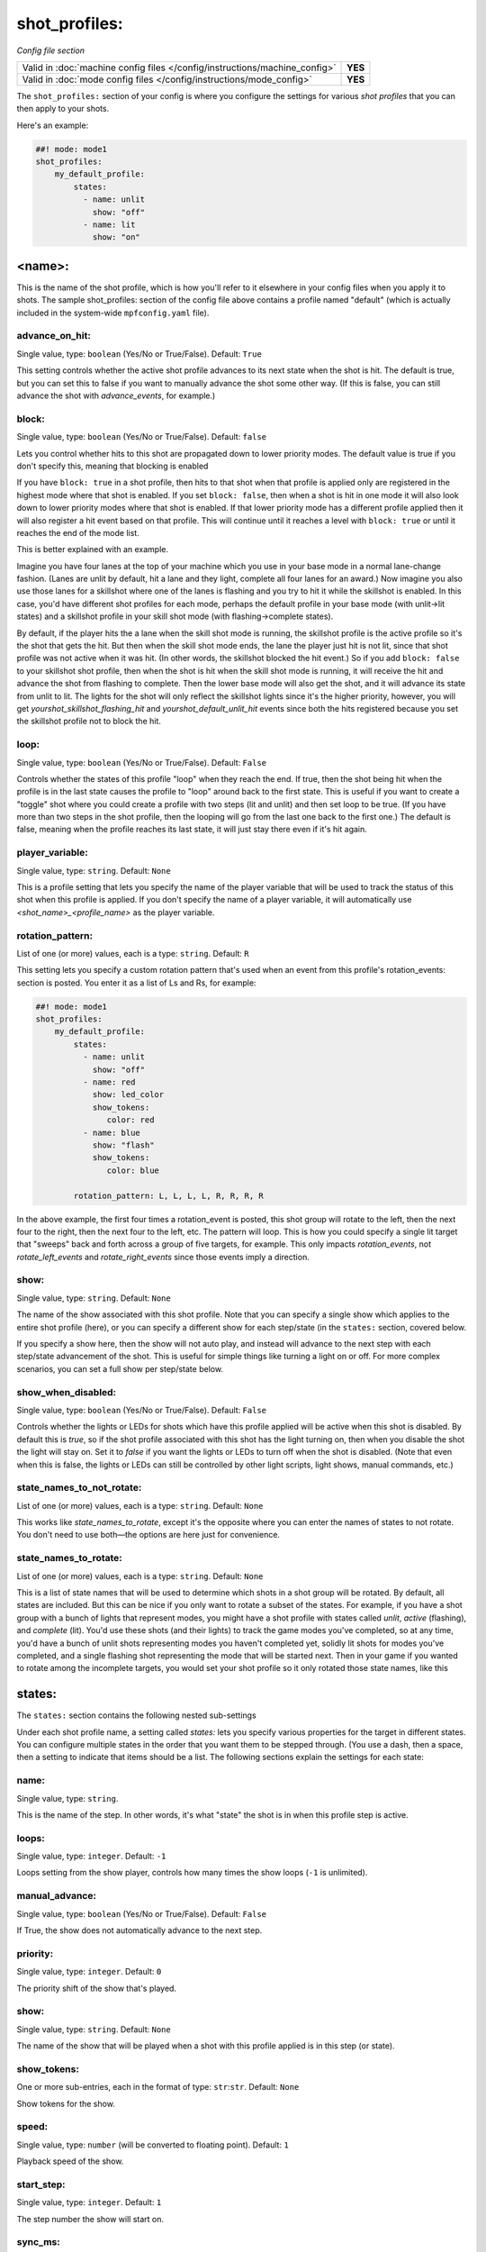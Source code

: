 shot_profiles:
==============

*Config file section*

+----------------------------------------------------------------------------+---------+
| Valid in :doc:`machine config files </config/instructions/machine_config>` | **YES** |
+----------------------------------------------------------------------------+---------+
| Valid in :doc:`mode config files </config/instructions/mode_config>`       | **YES** |
+----------------------------------------------------------------------------+---------+

The ``shot_profiles:`` section of your config is where you
configure the settings for various *shot profiles* that you can then
apply to your shots.

Here's an example:

.. code-block:: mpf-config

   ##! mode: mode1
   shot_profiles:
       my_default_profile:
           states:
             - name: unlit
               show: "off"
             - name: lit
               show: "on"

<name>:
-------

This is the name of the shot profile, which is how you'll refer to it
elsewhere in your config files when you apply it to shots. The sample
shot_profiles: section of the config file above contains a profile named
"default" (which is actually included in the system-wide ``mpfconfig.yaml`` file).

advance_on_hit:
~~~~~~~~~~~~~~~
Single value, type: ``boolean`` (Yes/No or True/False). Default: ``True``

This setting controls whether the active shot profile advances to its
next state when the shot is hit. The default is true, but you can set
this to false if you want to manually advance the shot some other way.
(If this is false, you can still advance the shot with
*advance_events*, for example.)

block:
~~~~~~
Single value, type: ``boolean`` (Yes/No or True/False). Default: ``false``

Lets you control whether hits to this shot
are propagated down to lower priority modes. The default value is true
if you don't specify this, meaning that blocking is enabled

If you have ``block: true`` in a shot profile, then hits to that shot when that
profile is applied only are registered in the highest mode where that
shot is enabled. If you set ``block: false``, then when a shot is hit in
one mode it will also look down to lower priority modes where that
shot is enabled. If that lower priority mode has a different profile
applied then it will also register a hit event based on that profile.
This will continue until it reaches a level with ``block: true`` or
until it reaches the end of the mode list.

This is better explained with an example.

Imagine you have four lanes at the top of your
machine which you use in your base mode in a normal lane-change
fashion. (Lanes are unlit by default, hit a lane and they light,
complete all four lanes for an award.) Now imagine you also use those
lanes for a skillshot where one of the lanes is flashing and you try
to hit it while the skillshot is enabled. In this case, you'd have
different shot profiles for each mode, perhaps the default profile in
your base mode (with unlit->lit states) and a skillshot profile in
your skill shot mode (with flashing->complete states).

By default, if
the player hits the a lane when the skill shot mode is running, the
skillshot profile is the active profile so it's the shot that gets the
hit. But then when the skill shot mode ends, the lane the player just
hit is not lit, since that shot profile was not active when it was
hit. (In other words, the skillshot blocked the hit event.) So if you
add ``block: false`` to your skillshot shot profile, then when the shot
is hit when the skill shot mode is running, it will receive the hit
and advance the shot from flashing to complete. Then the lower base
mode will also get the shot, and it will advance its state from unlit
to lit. The lights for the shot will only reflect the skillshot lights
since it's the higher priority, however, you will get
*yourshot_skillshot_flashing_hit* and *yourshot_default_unlit_hit*
events since both the hits registered because you set the skillshot
profile not to block the hit.

loop:
~~~~~
Single value, type: ``boolean`` (Yes/No or True/False). Default: ``False``

Controls whether the states of this profile "loop" when they reach the
end. If true, then the shot being hit when the profile is in the last
state causes the profile to "loop" around back to the first state.
This is useful if you want to create a "toggle" shot where you could
create a profile with two steps (lit and unlit) and then set loop to
be true. (If you have more than two steps in the shot profile, then
the looping will go from the last one back to the first one.) The
default is false, meaning when the profile reaches its last state, it
will just stay there even if it's hit again.

player_variable:
~~~~~~~~~~~~~~~~
Single value, type: ``string``. Default: ``None``

This is a profile setting that lets you specify the name of the player
variable that will be used to track the status of this shot when this
profile is applied. If you don't specify the name of a player
variable, it will automatically use *<shot_name>_<profile_name>* as
the player variable.

rotation_pattern:
~~~~~~~~~~~~~~~~~
List of one (or more) values, each is a type: ``string``. Default: ``R``

This setting lets you specify a custom rotation pattern that's used
when an event from this profile's rotation_events: section is posted.
You enter it as a list of Ls and Rs, for example:

.. code-block:: mpf-config

   ##! mode: mode1
   shot_profiles:
       my_default_profile:
           states:
             - name: unlit
               show: "off"
             - name: red
               show: led_color
               show_tokens:
                  color: red
             - name: blue
               show: "flash"
               show_tokens:
                  color: blue

           rotation_pattern: L, L, L, L, R, R, R, R

In the above example, the first four times a rotation_event is posted,
this shot group will rotate to the left, then the next four to the
right, then the next four to the left, etc. The pattern will loop.
This is how you could specify a single lit target that "sweeps" back
and forth across a group of five targets, for example. This only
impacts *rotation_events*, not *rotate_left_events* and
*rotate_right_events* since those events imply a direction.

show:
~~~~~
Single value, type: ``string``. Default: ``None``

The name of the show associated with this shot profile. Note that you can
specify a single show which applies to the entire shot profile (here), or you
can specify a different show for each step/state (in the ``states:`` section,
covered below.

If you specify a show here, then the show will not auto play, and instead will
advance to the next step with each step/state advancement of the shot. This is
useful for simple things like turning a light on or off. For more complex
scenarios, you can set a full show per step/state below.

show_when_disabled:
~~~~~~~~~~~~~~~~~~~
Single value, type: ``boolean`` (Yes/No or True/False). Default: ``False``

Controls whether the lights or LEDs for shots which have this profile
applied will be active when this shot is disabled. By default this is
*true*, so if the shot profile associated with this shot has the light
turning on, then when you disable the shot the light will stay on. Set
it to *false* if you want the lights or LEDs to turn off when the shot
is disabled. (Note that even when this is false, the lights or LEDs
can still be controlled by other light scripts, light shows, manual
commands, etc.)

state_names_to_not_rotate:
~~~~~~~~~~~~~~~~~~~~~~~~~~
List of one (or more) values, each is a type: ``string``. Default: ``None``

This works like *state_names_to_rotate*, except it's the opposite
where you can enter the names of states to not rotate. You don't need
to use both—the options are here just for convenience.

state_names_to_rotate:
~~~~~~~~~~~~~~~~~~~~~~
List of one (or more) values, each is a type: ``string``. Default: ``None``

This is a list of state names that will be used to determine which
shots in a shot group will be rotated. By default, all states are
included. But this can be nice if you only want to rotate a subset of
the states. For example, if you have a shot group with a bunch of
lights that represent modes, you might have a shot profile with states
called *unlit*, *active* (flashing), and *complete* (lit). You'd use
these shots (and their lights) to track the game modes you've
completed, so at any time, you'd have a bunch of unlit shots
representing modes you haven't completed yet, solidly lit shots for
modes you've completed, and a single flashing shot representing the
mode that will be started next. Then in your game if you wanted to
rotate among the incomplete targets, you would set your shot profile
so it only rotated those state names, like this

states:
-------

The ``states:`` section contains the following nested sub-settings

Under each shot profile name, a setting called *states:* lets you
specify various properties for the target in different states. You can
configure multiple states in the order that you want them to be
stepped through. (You use a dash, then a space, then a setting to
indicate that items should be a list. The following sections explain
the settings for each state:

name:
~~~~~
Single value, type: ``string``.

This is the name of the step. In other words, it's what "state" the
shot is in when this profile step is active.

loops:
~~~~~~
Single value, type: ``integer``. Default: ``-1``

Loops setting from the show player, controls how many times the show loops (``-1`` is unlimited).

manual_advance:
~~~~~~~~~~~~~~~
Single value, type: ``boolean`` (Yes/No or True/False). Default: ``False``

If True, the show does not automatically advance to the next step.

priority:
~~~~~~~~~
Single value, type: ``integer``. Default: ``0``

The priority shift of the show that's played.

show:
~~~~~
Single value, type: ``string``. Default: ``None``

The name of the show that will be played when a shot with this profile applied is in
this step (or state).

show_tokens:
~~~~~~~~~~~~
One or more sub-entries, each in the format of type: ``str``:``str``. Default: ``None``

Show tokens for the show.

speed:
~~~~~~
Single value, type: ``number`` (will be converted to floating point). Default: ``1``

Playback speed of the show.

start_step:
~~~~~~~~~~~
Single value, type: ``integer``. Default: ``1``

The step number the show will start on.

sync_ms:
~~~~~~~~
Single value, type: ``integer``. Default: ``None``

The sync_ms value of the show.
